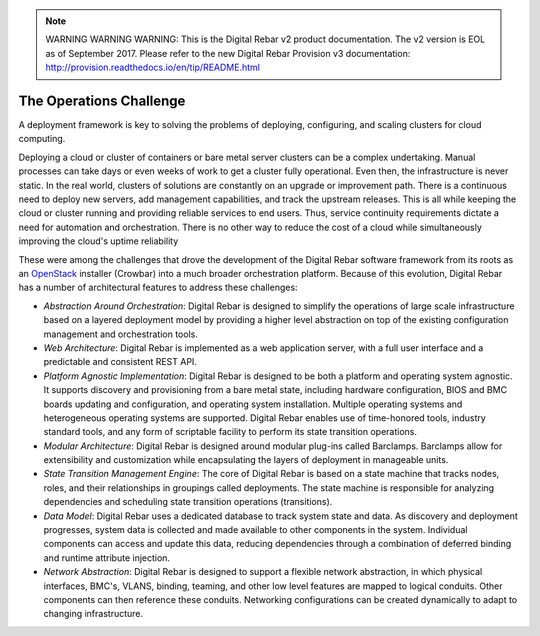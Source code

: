 
.. note:: WARNING WARNING WARNING:  This is the Digital Rebar v2 product documentation.  The v2 version is EOL as of September 2017.  Please refer to the new Digital Rebar Provision v3 documentation:  http:\/\/provision.readthedocs.io\/en\/tip\/README.html

.. _ops_challenges:

The Operations Challenge
------------------------

A deployment framework is key to solving the problems of deploying,
configuring, and scaling clusters for cloud computing.

Deploying a cloud or cluster of containers or bare metal server clusters can be a complex undertaking.  Manual
processes can take days or even weeks of work to get a cluster fully
operational.  Even then, the infrastructure is never static.  In the real world, clusters of
solutions are constantly on an upgrade or improvement path.  There is a
continuous need to deploy new servers, add management capabilities, and
track the upstream releases.  This is all while keeping the cloud or cluster running and
providing reliable services to end users.  Thus, service continuity
requirements dictate a need for automation and orchestration.  There is
no other way to reduce the cost of a cloud while simultaneously improving the cloud's uptime reliability

These were among the challenges that drove the development of the
Digital Rebar software framework from its roots as an
`OpenStack <http://OpenStack.org>`__ installer (Crowbar) into a much broader
orchestration platform.  Because of this evolution, Digital Rebar has a
number of architectural features to address these challenges:

-  *Abstraction Around Orchestration*: Digital Rebar is designed to simplify the operations of large scale infrastructure based on a layered deployment model by providing a higher level abstraction on top of the existing configuration management and orchestration tools.

-  *Web Architecture*: Digital Rebar is implemented as a web application server, with a full
   user interface and a predictable and consistent REST API.

-  *Platform Agnostic Implementation*: Digital Rebar is designed to be both a platform and operating system agnostic.  It supports discovery and provisioning from a bare metal
   state, including hardware configuration, BIOS and BMC boards updating and configuration, and operating system installation.  Multiple
   operating systems and heterogeneous operating systems are supported.
   Digital Rebar enables use of time-honored tools, industry standard
   tools, and any form of scriptable facility to perform its state
   transition operations.

-  *Modular Architecture*: Digital Rebar is designed around modular plug-ins called Barclamps.  Barclamps allow for extensibility and customization while
   encapsulating the layers of deployment in manageable units.

-  *State Transition Management Engine*: The core of Digital Rebar is based on a state machine that tracks nodes, roles, and their relationships in groupings called deployments.  The state machine is responsible for analyzing dependencies and
   scheduling state transition operations (transitions).

-  *Data Model*: Digital Rebar uses a dedicated database to track system state and
   data.  As discovery and deployment progresses, system data is
   collected and made available to other components in the system.
   Individual components can access and update this data, reducing
   dependencies through a combination of deferred binding and runtime
   attribute injection.

-  *Network Abstraction*: Digital Rebar is designed to support a flexible network abstraction, in which physical interfaces, BMC's, VLANS, binding, teaming, and other
   low level features are mapped to logical conduits.  Other components can then reference these conduits.  Networking configurations can be
   created dynamically to adapt to changing infrastructure.
